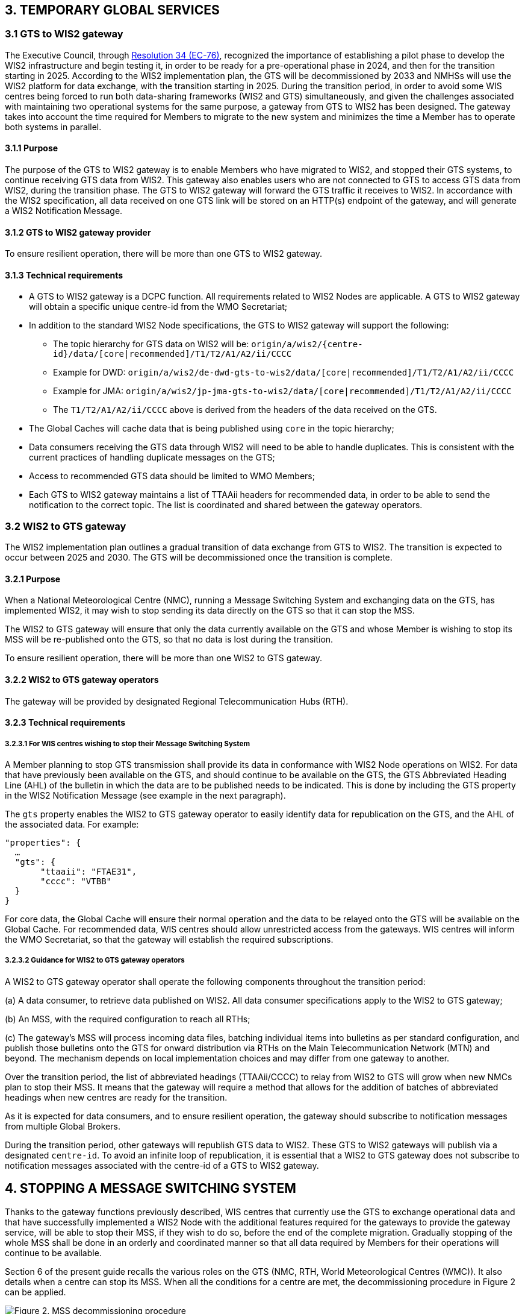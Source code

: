 == 3.   TEMPORARY GLOBAL SERVICES

=== 3.1 GTS to WIS2 gateway

The Executive Council, through https://library.wmo.int/idviewer/66258/1147[Resolution 34 (EC-76)], recognized the importance of establishing a pilot phase to develop the WIS2 infrastructure and begin testing it, in order to be ready for a pre-operational phase in 2024, and then for the transition starting in 2025. According to the WIS2 implementation plan, the GTS will be decommissioned by 2033 and NMHSs will use the WIS2 platform for data exchange, with the transition starting in 2025.
During the transition period, in order to avoid some WIS centres being forced to run both data-sharing frameworks (WIS2 and GTS) simultaneously, and given the challenges associated with maintaining two operational systems for the same purpose, a gateway from GTS to WIS2 has been designed. The gateway takes into account the time required for Members to migrate to the new system and minimizes the time a Member has to operate both systems in parallel.


==== 3.1.1  Purpose

The purpose of the GTS to WIS2 gateway is to enable Members who have migrated to WIS2, and stopped their GTS systems, to continue receiving GTS data from WIS2. This gateway also enables users who are not connected to GTS to access GTS data from WIS2, during the transition phase. The GTS to WIS2 gateway will forward the GTS traffic it receives to WIS2. In accordance with the WIS2 specification, all data received on one GTS link will be stored on an HTTP(s) endpoint of the gateway, and will generate a WIS2 Notification Message.

==== 3.1.2  GTS to WIS2 gateway provider

To ensure resilient operation, there will be more than one GTS to WIS2 gateway.

==== 3.1.3  Technical requirements

* A GTS to WIS2 gateway is a DCPC function. All requirements related to WIS2 Nodes are applicable. A GTS to WIS2 gateway will obtain a specific unique centre-id from the WMO Secretariat;
* In addition to the standard WIS2 Node specifications, the GTS to WIS2 gateway will support the following:
 
  - The topic hierarchy for GTS data on WIS2 will be: 
  ``origin/a/wis2/{centre-id}/data/[core|recommended]/T1/T2/A1/A2/ii/CCCC``
  
  - Example for DWD: 
      ``origin/a/wis2/de-dwd-gts-to-wis2/data/[core|recommended]/T1/T2/A1/A2/ii/CCCC`` 
  - Example for JMA: 
      ``origin/a/wis2/jp-jma-gts-to-wis2/data/[core|recommended]/T1/T2/A1/A2/ii/CCCC``

  - The ``T1/T2/A1/A2/ii/CCCC`` above is derived from the headers of the data received on the GTS.

* The Global Caches will cache data that is being published using ``core`` in the topic hierarchy;
* Data consumers receiving the GTS data through WIS2 will need to be able to handle duplicates. This is consistent with the current practices of handling duplicate messages on the GTS;
* Access to recommended GTS data should be limited to WMO Members;
* Each GTS to WIS2 gateway maintains a list of TTAAii headers for recommended data, in order to be able to send the notification to the correct topic. The list is coordinated and shared between the gateway operators.


=== 3.2 WIS2 to GTS gateway

The WIS2 implementation plan outlines a gradual transition of data exchange from GTS to WIS2. The transition is expected to occur between 2025 and 2030. The GTS will be decommissioned once the transition is complete. 

==== 3.2.1  Purpose

When a National Meteorological Centre (NMC), running a Message Switching System and exchanging data on the GTS, has implemented WIS2, it may wish to stop sending its data directly on the GTS so that it can stop the MSS.

The WIS2 to GTS gateway will ensure that only the data currently available on the GTS and whose Member is wishing to stop its MSS will be re-published onto the GTS, so that no data is lost during the transition.

To ensure resilient operation, there will be more than one WIS2 to GTS gateway.

==== 3.2.2 WIS2 to GTS gateway operators
The gateway will be provided by designated Regional Telecommunication Hubs (RTH). 

==== 3.2.3 Technical requirements
===== 3.2.3.1 For WIS centres wishing to stop their Message Switching System

A Member planning to stop GTS transmission shall provide its data in conformance with WIS2 Node operations on WIS2. For data that have previously been available on the GTS, and should continue to be available on the GTS, the GTS Abbreviated Heading Line (AHL) of the bulletin in which the data are to be published needs to be indicated. This is done by including the GTS property in the WIS2 Notification Message (see example in the next paragraph).

The ``gts`` property enables the WIS2 to GTS gateway operator to easily identify data for republication on the GTS, and the AHL of the associated data. For example:
  
[source,json]
-----
"properties": {
  …
  "gts": {
       "ttaaii": "FTAE31",
       "cccc": "VTBB"
  }
}
-----

For core data, the Global Cache will ensure their normal operation and the data to be relayed onto the GTS will be available on the Global Cache. For recommended data, WIS centres should allow unrestricted access from the gateways. WIS centres will inform the WMO Secretariat, so that the gateway will establish the required subscriptions.

===== 3.2.3.2 Guidance for WIS2 to GTS gateway operators

A WIS2 to GTS gateway operator shall operate the following components throughout the transition period:

(a) A data consumer, to retrieve data published on WIS2. All data consumer specifications apply to the WIS2 to GTS gateway;

(b) An MSS, with the required configuration to reach all RTHs;

(c) The gateway’s MSS will process incoming data files, batching individual items into bulletins as per standard configuration, and publish those bulletins onto the GTS for onward distribution via RTHs on the Main Telecommunication Network (MTN) and beyond. The mechanism depends on local implementation choices and may differ from one gateway to another.

Over the transition period, the list of abbreviated headings (TTAAii/CCCC) to relay from WIS2 to GTS will grow when new NMCs plan to stop their MSS. It means that the gateway will require a method that allows for the addition of batches of abbreviated headings when new centres are ready for the transition.

As it is expected for data consumers, and to ensure resilient operation, the gateway should subscribe to notification messages from multiple Global Brokers.

During the transition period, other gateways will republish GTS data to WIS2. These GTS to WIS2 gateways will publish via a designated ``centre-id``. To avoid an infinite loop of republication, it is essential that a WIS2 to GTS gateway does not subscribe to notification messages associated with the centre-id of a GTS to WIS2 gateway.


== 4. STOPPING A MESSAGE SWITCHING SYSTEM

Thanks to the gateway functions previously described, WIS centres that currently use the GTS to exchange operational data and that have successfully implemented a WIS2 Node with the additional features required for the gateways to provide the gateway service, will be able to stop their MSS, if they wish to do so, before the end of the complete migration. Gradually stopping of the whole MSS shall be done in an orderly and coordinated manner so that all data required by Members for their operations will continue to be available.

Section 6 of the present guide recalls the various roles on the GTS (NMC, RTH, World Meteorological Centres (WMC)). It also details when a centre can stop its MSS. When all the conditions for a centre are met, the decommissioning procedure in Figure 2 can be applied.

.MSS decommissioning procedure
image::images/stopping-mss.png[Figure 2. MSS decommissioning procedure]

Figure 2 details the actions required and the role of the various entities involved in these actions. The GISC responsible for the centre will have a key role to play. The GISC will have to ensure that the centre has properly implemented the requirements and that the procedure is well understood by the centre so that no data are lost during the transition. The WMO Secretariat will act as the coordination body between all parties. It is crucial that all parties strictly follow the agreed procedure.

It must also be noted that the final switch (that is, the action of stopping the MSS of the WIS centre and activating the gateway function for the TTAAii/CCCC of the WIS centre) will take place at the same moment. The exact time and date will be chosen by the various parties, under the coordination of the WMO Secretariat.

Upon request by a centre, the WMO Secretariat will inform the gateways when a new ``centre-id`` wishes to use the relay function as well as the required subscription topics. When requested by the WMO Secretariat, the gateways will implement the following subscriptions:

(a) Subscribe to notifications on the topic: ``cache/a/wis2/{centre-id}/data/#``, where ``{centre-id}`` refers to a WIS2 Node wishing to stop the native GTS function;

(b) Potentially subscribe to ``origin/a/wis2/{centre-id}/data/recommended/#`` for the WIS2 Node also has recommended data on the GTS.

It is important to note that subscribing to these topics should not imply pushing the data onto the GTS immediately. Making the data available on the GTS will require explicit approval from the WMO Secretariat. It is up to the gateway operators to implement this "kill switch" (for example, by disabling the subscription or blocking the flow between the data consumer and the MSS for those TTAAii/CCCC only).
